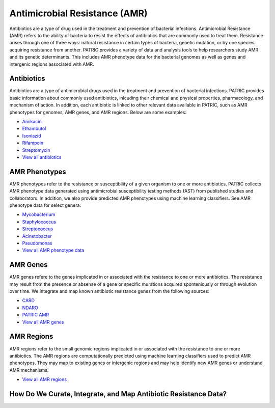 Antimicrobial Resistance (AMR)
===============================

Antibiotics are a type of drug used in the treatment and prevention of bacterial infections. Antimicrobial Resistance (AMR) refers to the ability of bacteria to resist the effects of antibiotics that are commonly used to treat them. Resistance arises through one of three ways: natural resistance in certain types of bacteria, genetic mutation, or by one species acquiring resistance from another. PATRIC provides a variety of data and analysis tools to help researchers study AMR and its genetic determinants. This includes AMR phenotype data for the bacterial genomes as well as genes and intergenic regions associated with AMR. 

Antibiotics
------------
Antibiotics are a type of antimicrobial drugs used in the treatment and prevention of bacterial infections. PATRIC provides basic information about commonly used antibiotics, inlcuding their chemical and physical properties, pharmacology, and mechanism of action. In addition, each antibiotic is linked to other relevant data available in PATRIC, such as AMR phenotypes for genomes, AMR genes, and AMR regions. Below are some examples: 

- `Amikacin <https://www.patricbrc.org/view/Antibiotic/?eq(antibiotic_name,amikacin)>`_
- `Ethambutol <https://www.patricbrc.org/view/Antibiotic/?eq(antibiotic_name,ethambutol)>`_
- `Isoniazid <https://www.patricbrc.org/view/Antibiotic/?eq(antibiotic_name,isoniazid)>`_
- `Rifampoin <https://www.patricbrc.org/view/Antibiotic/?eq(antibiotic_name,rifampoin)>`_
- `Streptomycin <https://www.patricbrc.org/view/Antibiotic/?eq(antibiotic_name,streptomycin)>`_
- `View all antibiotics <https://www.patricbrc.org/view/AntibioticList/?keyword(*)>`_

AMR Phenotypes
---------------
AMR phenotypes refer to the resistance or susceptibility of a given organism to one or more antibiotics. PATRIC collects AMR phenotype data generated using antimicrobial susceptibility testing methods (AST) from published studies and collaborators. In addition, we also provide predicted AMR phenotypes using machine learning classifiers. See AMR phenotype data for select genera:

- `Mycobacterium <https://www.patricbrc.org/view/Taxonomy/1763#view_tab=amr>`_
- `Staphylococcus <https://www.patricbrc.org/view/Taxonomy/1279#view_tab=amr>`_
- `Streptococcus <https://www.patricbrc.org/view/Taxonomy/1301#view_tab=amr>`_
- `Acinetobacter <https://www.patricbrc.org/view/Taxonomy/469#view_tab=amr>`_
- `Pseudomonas <https://www.patricbrc.org/view/Taxonomy/286#view_tab=amr>`_
- `View all AMR phenotype data <https://www.patricbrc.org/view/Taxonomy/2#view_tab=amr>`_

AMR Genes
----------
AMR genes refere to the genes implicated in or associated with the resistance to one or more antibiotics. The resistance may result from the presence or absense of a gene or specific murations acquired sponteniously or through evolution over time. We integrate and map known antibiotic resistance genes from the following sources:

- `CARD <https://www.patricbrc.org/view/Taxonomy/2#view_tab=specialtyGenes&filter=and(eq(property,%22Antibiotic%20Resistance%22),eq(source,%22CARD%22))>`_
- `NDARO <https://www.patricbrc.org/view/Taxonomy/2#view_tab=specialtyGenes&filter=and(eq(property,%22Antibiotic%20Resistance%22),eq(source,%22NDARO%22))>`_
- `PATRIC AMR <https://www.patricbrc.org/view/Taxonomy/2#view_tab=specialtyGenes&filter=and(eq(property,%22Antibiotic%20Resistance%22),eq(source,%22PATRIC%22))>`_
- `View all AMR genes <https://www.patricbrc.org/view/Taxonomy/2#view_tab=specialtyGenes&filter=eq(property,%22Antibiotic%20Resistance%22)>`_

AMR Regions
------------
AMR regions refer to the small genomic regions implicated in or associated with the resistance to one or more antibiotics. The AMR regions are computationally predicted using machine learning classifiers used to predict AMR phenotypes. They may map to existing genes or intergenic regions and may help identify new AMR genes or understand AMR mechanisms.

- `View all AMR regions <https://www.patricbrc.org/view/FeatureList/?eq(feature_type,classifier_predicted_region)#view_tab=features&filter=or(eq(annotation,%22PATRIC%22))>`_

How Do We Curate, Integrate, and Map Antibiotic Resistance Data?
-----------------------------------------------------------------

.. image:: images/amr.png
   :alt: Antibiotics Resistance Chart

